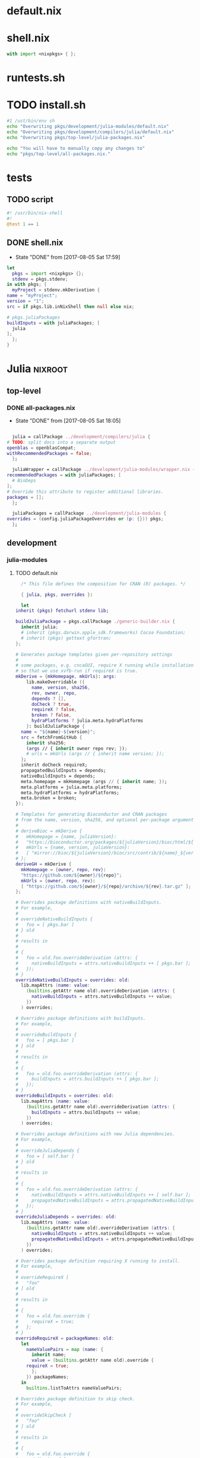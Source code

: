 * default.nix
* shell.nix
  #+BEGIN_SRC nix :tangle shell.nix
    with import <nixpkgs> { };
  #+END_SRC
* runtests.sh
* TODO install.sh
  #+BEGIN_SRC sh :tangle install.sh
    #1 /ust/bin/env sh
    echo "Overwriting pkgs/development/julia-modules/default.nix"
    echo "Overwriting pkgs/development/compilers/julia/default.nix"
    echo "Overwriting pkgs/top-level/julia-packages.nix"

    echo "You will have to manually copy any changes to"
    echo "pkgs/top-level/all-packages.nix."
  #+END_SRC
* tests
** TODO script
   #+BEGIN_SRC julia :tangle tests/script
     #! /usr/bin/nix-shell
     #!
     @test 1 == 1
   #+END_SRC
** DONE shell.nix
   - State "DONE"       from              [2017-08-05 Sat 17:59]
   #+BEGIN_SRC nix :tangle tests/shell.nix
     let
       pkgs = import <nixpkgs> {};
       stdenv = pkgs.stdenv;
     in with pkgs; {
       myProject = stdenv.mkDerivation {
	 name = "myProject";
	 version = "1";
	 src = if pkgs.lib.inNixShell then null else nix;

	 # pkgs.juliaPackages
	 buildInputs = with juliaPackages; [
	   julia
	 ];
       };
     }
   #+END_SRC
* Julia                                                             :nixroot:
** top-level
*** DONE all-packages.nix
    - State "DONE"       from              [2017-08-05 Sat 18:05]
    #+BEGIN_SRC nix :tangle pkgs/top-level/all-definitions.nix

      julia = callPackage ../development/compilers/julia {
	# TODO: split docs into a separate output
	openblas = openblasCompat;
	withRecommendedPackages = false;
      };

      juliaWrapper = callPackage ../development/julia-modules/wrapper.nix {
	recommendedPackages = with juliaPackages; [
	  # BinDeps
	];
	# Override this attribute to register additional libraries.
	packages = [];
      };

      juliaPackages = callPackage ../development/julia-modules {
	overrides = (config.juliaPackageOverrides or (p: {})) pkgs;
      };

    #+END_SRC
** development
*** julia-modules
**** TODO default.nix
     #+BEGIN_SRC nix :tangle default.nix
       /* This file defines the composition for CRAN (R) packages. */

       { julia, pkgs, overrides }:

       let
	 inherit (pkgs) fetchurl stdenv lib;

	 buildJuliaPackage = pkgs.callPackage ./generic-builder.nix {
	   inherit julia;
	   # inherit (pkgs.darwin.apple_sdk.frameworks) Cocoa Foundation;
	   # inherit (pkgs) gettext gfortran;
	 };

	 # Generates package templates given per-repository settings
	 #
	 # some packages, e.g. cncaGUI, require X running while installation,
	 # so that we use xvfb-run if requireX is true.
	 mkDerive = {mkHomepage, mkUrls}: args:
	     lib.makeOverridable ({
	       name, version, sha256,
	       rev, owner, repo,
	       depends ? [],
	       doCheck ? true,
	       requireX ? false,
	       broken ? false,
	       hydraPlatforms ? julia.meta.hydraPlatforms
	     }: buildJuliaPackage {
	   name = "${name}-${version}";
	   src = fetchFromGitHub {
	     inherit sha256;
	     (args // { inherit owner repo rev; });
	     # urls = mkUrls (args // { inherit name version; });
	   };
	   inherit doCheck requireX;
	   propagatedBuildInputs = depends;
	   nativeBuildInputs = depends;
	   meta.homepage = mkHomepage (args // { inherit name; });
	   meta.platforms = julia.meta.platforms;
	   meta.hydraPlatforms = hydraPlatforms;
	   meta.broken = broken;
	 });

	 # Templates for generating Bioconductor and CRAN packages
	 # from the name, version, sha256, and optional per-package arguments above
	 #
	 # deriveBioc = mkDerive {
	 #   mkHomepage = {name, juliaVersion}:
	 #   "https://bioconductor.org/packages/${juliaVersion}/bioc/html/${name}.html";
	 #   mkUrls = {name, version, juliaVersion}:
	 #   [ "mirror://bioc/${juliaVersion}/bioc/src/contrib/${name}_${version}.tar.gz" ];
	 # };
	 deriveGH = mkDerive {
	   mkHomepage = {owner, repo, rev}:
	   "https://github.com/${owner}/${repo}";
	   mkUrls = {owner, repo, rev}:
	   [ "https://github.com/${owner}/${repo}/archive/${rev}.tar.gz" ];
	 };

	 # Overrides package definitions with nativeBuildInputs.
	 # For example,
	 #
	 # overrideNativeBuildInputs {
	 #   foo = [ pkgs.bar ]
	 # } old
	 #
	 # results in
	 #
	 # {
	 #   foo = old.foo.overrideDerivation (attrs: {
	 #     nativeBuildInputs = attrs.nativeBuildInputs ++ [ pkgs.bar ];
	 #   });
	 # }
	 overrideNativeBuildInputs = overrides: old:
	   lib.mapAttrs (name: value:
	     (builtins.getAttr name old).overrideDerivation (attrs: {
	       nativeBuildInputs = attrs.nativeBuildInputs ++ value;
	     })
	   ) overrides;

	 # Overrides package definitions with buildInputs.
	 # For example,
	 #
	 # overrideBuildInputs {
	 #   foo = [ pkgs.bar ]
	 # } old
	 #
	 # results in
	 #
	 # {
	 #   foo = old.foo.overrideDerivation (attrs: {
	 #     buildInputs = attrs.buildInputs ++ [ pkgs.bar ];
	 #   });
	 # }
	 overrideBuildInputs = overrides: old:
	   lib.mapAttrs (name: value:
	     (builtins.getAttr name old).overrideDerivation (attrs: {
	       buildInputs = attrs.buildInputs ++ value;
	     })
	   ) overrides;

	 # Overrides package definitions with new Julia dependencies.
	 # For example,
	 #
	 # overrideJuliaDepends {
	 #   foo = [ self.bar ]
	 # } old
	 #
	 # results in
	 #
	 # {
	 #   foo = old.foo.overrideDerivation (attrs: {
	 #     nativeBuildInputs = attrs.nativeBuildInputs ++ [ self.bar ];
	 #     propagatedNativeBuildInputs = attrs.propagatedNativeBuildInputs ++ [ self.bar ];
	 #   });
	 # }
	 overrideJuliaDepends = overrides: old:
	   lib.mapAttrs (name: value:
	     (builtins.getAttr name old).overrideDerivation (attrs: {
	       nativeBuildInputs = attrs.nativeBuildInputs ++ value;
	       propagatedNativeBuildInputs = attrs.propagatedNativeBuildInputs ++ value;
	     })
	   ) overrides;

	 # Overrides package definition requiring X running to install.
	 # For example,
	 #
	 # overrideRequireX [
	 #   "foo"
	 # ] old
	 #
	 # results in
	 #
	 # {
	 #   foo = old.foo.override {
	 #     requireX = true;
	 #   };
	 # }
	 overrideRequireX = packageNames: old:
	   let
	     nameValuePairs = map (name: {
	       inherit name;
	       value = (builtins.getAttr name old).override {
		 requireX = true;
	       };
	     }) packageNames;
	   in
	     builtins.listToAttrs nameValuePairs;

	 # Overrides package definition to skip check.
	 # For example,
	 #
	 # overrideSkipCheck [
	 #   "foo"
	 # ] old
	 #
	 # results in
	 #
	 # {
	 #   foo = old.foo.override {
	 #     doCheck = false;
	 #   };
	 # }
	 overrideSkipCheck = packageNames: old:
	   let
	     nameValuePairs = map (name: {
	       inherit name;
	       value = (builtins.getAttr name old).override {
		 doCheck = false;
	       };
	     }) packageNames;
	   in
	     builtins.listToAttrs nameValuePairs;

	 # Overrides package definition to mark it broken.
	 # For example,
	 #
	 # overrideBroken [
	 #   "foo"
	 # ] old
	 #
	 # results in
	 #
	 # {
	 #   foo = old.foo.override {
	 #     broken = true;
	 #   };
	 # }
	 overrideBroken = packageNames: old:
	   let
	     nameValuePairs = map (name: {
	       inherit name;
	       value = (builtins.getAttr name old).override {
		 broken = true;
	       };
	     }) packageNames;
	   in
	     builtins.listToAttrs nameValuePairs;

	 defaultOverrides = old: new:
	   let old0 = old; in
	   let
	     old1 = old0 // (overrideRequireX packagesRequireingX old0);
	     old2 = old1 // (overrideSkipCheck packagesToSkipCheck old1);
	     old3 = old2 // (overrideJuliaDepends packagesWithJuliaDepends old2);
	     old4 = old3 // (overrideNativeBuildInputs packagesWithNativeBuildInputs old3);
	     old5 = old4 // (overrideBuildInputs packagesWithBuildInputs old4);
	     old6 = old5 // (overrideBroken brokenPackages old5);
	     old = old6;
	   in old // (otherOverrides old new);

	 # Recursive override pattern.
	 # `_self` is a collection of packages;
	 # `self` is `_self` with overridden packages;
	 # packages in `_self` may depends on overridden packages.
	 self = (defaultOverrides _self self) // overrides;
	 _self = import ./julia-packages.nix { inherit self; derive = deriveBioc; }

	 # tweaks for the individual packages and "in self" follow

	 packagesWithJuliaDepends = {
	   # FactoMineR = [ self.car ];
	   # pander = [ self.codetools ];
	 };

	 packagesWithNativeBuildInputs = {
	   # adimpro = [ pkgs.imagemagick ];
	   # gputools = [ pkgs.pcre.dev pkgs.lzma.dev pkgs.zlib.dev
	   #              pkgs.bzip2.dev pkgs.icu.dev ];
	 };

	 packagesWithBuildInputs = {
	   # sort -t '=' -k 2
	   # Cairo = [ pkgs.pkgconfig ];
	   # Rsymphony = [ pkgs.pkgconfig pkgs.doxygen pkgs.graphviz pkgs.subversion ];
	 };

	 packagesRequireingX = [
	   # "xergm"
	 ];

	 packagesToSkipCheck = [
	   # "gputools" # requires CUDA runtime
	 ];

	 # Packages which cannot be installed due to lack of dependencies or other reasons.
	 brokenPackages = [
	   # "gputools"                        # depends on non-free cudatoolkit-8.0.61
	 ];

	 otherOverrides = old: new: {

	   # Cairo = old.Cairo.overrideDerivation (attrs: {
	   #   NIX_LDFLAGS = "-lfontconfig";
	   # });

	   # curl = old.curl.overrideDerivation (attrs: {
	   #   preConfigure = "patchShebangs configure";
	   # });

	   # BayesXsrc = old.BayesXsrc.overrideDerivation (attrs: {
	   #   patches = [ ./patches/BayesXsrc.patch ];
	   # });

	   # rJava = old.rJava.overrideDerivation (attrs: {
	   #   preConfigure = ''
	   # 	export JAVA_CPPFLAGS=-I${pkgs.jdk}/include/
	   # 	export JAVA_HOME=${pkgs.jdk}
	   #   '';
	   # });

	 };
       in
	 self
     #+END_SRC
**** TODO generate-julia-packages.jl
**** DONE julia-packages.nix
     - State "DONE"       from              [2017-08-05 Sat 19:14]
     #+BEGIN_SRC nix :tangle julia-packages.nix
       { self, derive }:
       let derive2 = derive { snapshot = "2017-06-30"; };
       in with self; {
	 # A3 = derive2 { name="A3"; version="1.0.0"; sha256="017hq9pjsv1h9i7cqk5cfx27as54shlhdsdvr6jkhb8jfkpdb6cw"; depends=[pbapply xtable]; };
       }
     #+END_SRC
**** DONE generic-build.nix
     - State "DONE"       from "TODO"       [2017-08-05 Sat 18:42]
     #+BEGIN_SRC nix :tangle generic-build.nix
       # { stdenv, julia, libcxx, xvfb_run, utillinux, Cocoa, Foundation, gettext, gfortran }:
       { stdenv, julia }:

       { name, buildInputs ? [], ... } @ attrs:

       stdenv.mkDerivation ({
	 buildInputs = buildInputs ++ [julia];
	 # ++ stdenv.lib.optionals attrs.requireX [utillinux xvfb_run]
	 # ++ stdenv.lib.optionals stdenv.isDarwin [Cocoa Foundation gettext gfortran];

	 # NIX_CFLAGS_COMPILE =
	 #   stdenv.lib.optionalString stdenv.isDarwin "-I${libcxx}/include/c++/v1";

	 configurePhase = ''
	   runHook preConfigure
	   export JULIA_LOAD_PATH="$JULIA_LOAD_PATH''${JULIA_LOAD_PATH:+:}$out/src"
	   runHook postConfigure
	 '';

	 buildPhase = ''
	   runHook preBuild
	   runHook postBuild
	 '';

	 installPhase = ''
	   runHook preInstall

	   mkdir -p $out/src
	   mkdir -p $out/test

	   cp -r $src/src/* $out/src
	   cp -r $src/test/* $out/test

	   runHook postInstall
	 '';

	 postFixup = ''
	   if test -e $out/nix-support/propagated-native-build-inputs; then
	       ln -s $out/nix-support/propagated-native-build-inputs $out/nix-support/propagated-user-env-packages
	   fi
	 '';

	 doCheck = false;
	 doInstallCheck = false;

	 installCheck = ''
	   julia $out/test/runtests.jl
	 '';
       } // attrs // {
	 name = "julia-${name}";
       })
     #+END_SRC
**** DONE generic-shell.nix
     - State "DONE"       from              [2017-08-05 Sat 17:59]
     #+BEGIN_SRC nix :tangle generic-shell.nix
       with import ../../.. {};

       stdenv.mkDerivation {
	 name = "generate-julia-packages-shell";

	 buildCommand = "exit 1";

	 buildInputs = [ wget ];

	 nativeBuildInputs = [
	   (juliaWrapper.override {
	     packages = with juliaPackages; [
	     ];
	   })
	 ];
       }
     #+END_SRC
**** DONE test-evaluation.nix
     - State "DONE"       from              [2017-08-05 Sat 17:56]
     #+BEGIN_SRC nix :tangle test-evaluation.nix
       # Run
       #
       #   nix-build test-evaluation.nix --dry-run
       #
       # to test whether the Julia package set evaluates properly.

       let

	 config = {
	   allowBroken = true;
	   allowUnfree = true;
	 };

	 inherit (import ../../.. { inherit config; }) pkgs;

	 juliaWrapper = pkgs.juliaWrapper.override {
	   packages = pkgs.lib.filter pkgs.lib.isDerivation (pkgs.lib.attrValues pkgs.juliaPackages);
	 };

       in
	 juliaWrapper
     #+END_SRC
**** DONE wrapper.nix
     - State "DONE"       from              [2017-08-05 Sat 17:55]
     #+BEGIN_SRC nix :tangle wrapper.nix
       { stdenv, julia, makeWrapper, recommendedPackages, packages }:

       stdenv.mkDerivation {
	 name = julia.name + "-wrapper";

	 buildInputs = [makeWrapper julia] ++ recommendedPackages ++ packages;

	 unpackPhase = ":";

	 installPhase = ''
	   mkdir -p $out/bin
	   cd ${julia}/bin
	   for exe in *; do
	     makeWrapper ${julia}/bin/$exe $out/bin/$exe \
	       --prefix "JULIA_LOAD_PATH" ":" "$JULIA_LOAD_PATH"
	   done
	 '';

	 meta = {
	   platforms = stdenv.lib.platforms.unix;
	 };
       }
     #+END_SRC
*** compilers
**** julia
***** TODO default.nix<R>
      #+BEGIN_SRC nix :tangle pkgs/development/compilers/julia/default.nix
	{ stdenv, fetchurl, bzip2, gfortran, libX11, libXmu, libXt, libjpeg, libpng
	, libtiff, ncurses, pango, pcre, perl, readline, tcl, texLive, tk, xz, zlib
	, less, texinfo, graphviz, icu, pkgconfig, bison, imake, which, jdk, openblas
	, curl, Cocoa, Foundation, cf-private, libobjc, tzdata, fetchpatch
	, withRecommendedPackages ? true
	, enableStrictBarrier ? false
	}:

	stdenv.mkDerivation rec {
	  name = "R-3.4.1";

	  src = fetchurl {
	    url = "http://cran.r-project.org/src/base/R-3/${name}.tar.gz";
	    sha256 = "0y7wlfk3cn1dxn2mpnxwvsk31s0599crbsyah8srm5pa2mfi7c82";
	  };

	  buildInputs = [
	    bzip2 gfortran libX11 libXmu libXt libXt libjpeg libpng libtiff ncurses
	    pango pcre perl readline texLive xz zlib less texinfo graphviz icu
	    pkgconfig bison imake which jdk openblas curl
	  ] ++ stdenv.lib.optionals (!stdenv.isDarwin) [ tcl tk ]
	    ++ stdenv.lib.optionals stdenv.isDarwin [ Cocoa Foundation cf-private libobjc ];

	  patches = [ ./no-usr-local-search-paths.patch ];

	  preConfigure = ''
	    configureFlagsArray=(
	      --disable-lto
	      --with${stdenv.lib.optionalString (!withRecommendedPackages) "out"}-recommended-packages
	      --with-blas="-L${openblas}/lib -lopenblas"
	      --with-lapack="-L${openblas}/lib -lopenblas"
	      --with-readline
	      --with-tcltk --with-tcl-config="${tcl}/lib/tclConfig.sh" --with-tk-config="${tk}/lib/tkConfig.sh"
	      --with-cairo
	      --with-libpng
	      --with-jpeglib
	      --with-libtiff
	      --with-ICU
	      ${stdenv.lib.optionalString enableStrictBarrier "--enable-strict-barrier"}
	      --enable-R-shlib
	      AR=$(type -p ar)
	      AWK=$(type -p gawk)
	      CC=$(type -p gcc)
	      CXX=$(type -p g++)
	      FC="${gfortran}/bin/gfortran" F77="${gfortran}/bin/gfortran"
	      JAVA_HOME="${jdk}"
	      RANLIB=$(type -p ranlib)
	      R_SHELL="${stdenv.shell}"
	  '' + stdenv.lib.optionalString stdenv.isDarwin ''
	      --without-tcltk
	      --without-aqua
	      --disable-R-framework
	      CC="clang"
	      CXX="clang++"
	      OBJC="clang"
	  '' + ''
	    )
	    echo >>etc/Renviron.in "TCLLIBPATH=${tk}/lib"
	    echo >>etc/Renviron.in "TZDIR=${tzdata}/share/zoneinfo"
	  '';

	  installTargets = [ "install" "install-info" "install-pdf" ];

	  doCheck = true;
	  preCheck = "export TZ=CET; bin/Rscript -e 'sessionInfo()'";

	  enableParallelBuilding = true;

	  setupHook = ./setup-hook.sh;

	  meta = with stdenv.lib; {
	    homepage = "http://www.r-project.org/";
	    description = "Free software environment for statistical computing and graphics";
	    license = licenses.gpl2Plus;

	    longDescription = ''
	      GNU R is a language and environment for statistical computing and
	      graphics that provides a wide variety of statistical (linear and
	      nonlinear modelling, classical statistical tests, time-series
	      analysis, classification, clustering, ...) and graphical
	      techniques, and is highly extensible. One of R's strengths is the
	      ease with which well-designed publication-quality plots can be
	      produced, including mathematical symbols and formulae where
	      needed. R is an integrated suite of software facilities for data
	      manipulation, calculation and graphical display. It includes an
	      effective data handling and storage facility, a suite of operators
	      for calculations on arrays, in particular matrices, a large,
	      coherent, integrated collection of intermediate tools for data
	      analysis, graphical facilities for data analysis and display
	      either on-screen or on hardcopy, and a well-developed, simple and
	      effective programming language which includes conditionals, loops,
	      user-defined recursive functions and input and output facilities.
	    '';

	    platforms = platforms.all;
	    hydraPlatforms = platforms.linux;

	    maintainers = [ maintainers.peti ];
	  };
	}
      #+END_SRC
***** DONE default.nix
      - State "DONE"       from              [2017-08-05 Sat 19:01]
      #+BEGIN_SRC nix :tangle pkgs/development/compilers/julia/default.nix
	{ stdenv, fetchFromGitHub, fetchgit, fetchurl
	# build tools
	, gfortran, m4, makeWrapper, patchelf, perl, which, python2, paxctl
	# libjulia dependencies
	, libunwind, llvm, readline, utf8proc, zlib
	# standard library dependencies
	, curl, fftwSinglePrec, fftw, gmp, libgit2, mpfr, openlibm, openspecfun, pcre2
	# linear algebra
	, openblas, arpack, suitesparse
	# Darwin frameworks
	, CoreServices, ApplicationServices
	}:

	with stdenv.lib;

	rec {
	  juliaGen = {
	    version, rev, sha256,
	  } : stdenv.mkDerivation rec {
	    inherit version rev;

	    name = "julia-${version}";

	    src = fetchFromGitHub {
	      owner = "JuliaLang";
	      repo = "julia";
	      rev = "v${version}";
	      sha256 = sha256;
	    };

	    # arpackWithBlas = arpack.override { inherit openblas; };
	    arpackWithBlas = arpack.overrideAttrs (oldAttrs: rec { inherit openblas; });
	    suitesparseWithBlas = suitesparse.overrideAttrs (oldAttrs: rec {
	      inherit openblas; });

	    # dsfmtVersion = "2.2.3";
	    # dsfmt = fetchurl {
	    #   url = "http://www.math.sci.hiroshima-u.ac.jp/~m-mat/MT/SFMT/dSFMT-src-${dsfmtVersion}.tar.gz";
	    #   sha256 = "03kaqbjbi6viz0n33dk5jlf6ayxqlsq4804n7kwkndiga9s4hd42";
	    # };

	    # libuvVersion = "8d5131b6c1595920dd30644cd1435b4f344b46c8";
	    # libuv = fetchurl {
	    #   url = "https://api.github.com/repos/JuliaLang/libuv/tarball/${libuvVersion}";
	    #   sha256 = "1886r04igcs0k24sbb61wn10f8ki35c39jsnc5djv3rg4hvn9l49";
	    # };

	    # rmathVersion = "0.1";
	    # rmath-julia = fetchurl {
	    #   url = "https://api.github.com/repos/JuliaLang/Rmath-julia/tarball/v${rmathVersion}";
	    #   sha256 = "0ai5dhjc43zcvangz123ryxmlbm51s21rg13bllwyn98w67arhb4";
	    # };

	    # virtualenvVersion = "15.0.0";
	    # virtualenv = fetchurl {
	    #   url = "mirror://pypi/v/virtualenv/virtualenv-${virtualenvVersion}.tar.gz";
	    #   sha256 = "06fw4liazpx5vf3am45q2pdiwrv0id7ckv7n6zmpml29x6vkzmkh";
	    # };

	    with import ./deps;

	    prePatch = ''
	      mkdir deps/srccache
	      cp "${dsfmt}" "./deps/srccache/dsfmt-${dsfmtVersion}.tar.gz"
	      cp "${rmath-julia}" "./deps/srccache/Rmath-julia-${rmathVersion}.tar.gz"
	      cp "${libuv}" "./deps/srccache/libuv-${libuvVersion}.tar.gz"
	      cp "${virtualenv}" "./deps/srccache/virtualenv-${virtualenvVersion}.tar.gz"
	    '';

	    patches = [
	      ./patches/0001.1-use-system-utf8proc.patch
	      ./patches/0002-use-system-suitesparse.patch
	    ] ++ stdenv.lib.optional stdenv.needsPax ./patches/0004-hardened.patch;

	    postPatch = ''
	      patchShebangs . contrib
	    '';

	    buildInputs = [
	      arpackWithBlas fftw fftwSinglePrec gmp libgit2 libunwind mpfr
	      pcre2.dev openblas openlibm openspecfun readline suitesparseWithBlas utf8proc
	      zlib llvm
	    ]
	    ++ stdenv.lib.optionals stdenv.isDarwin [CoreServices ApplicationServices]
	    ;

	    nativeBuildInputs = [ curl gfortran m4 makeWrapper patchelf perl python2 which ]
	      ++ stdenv.lib.optional stdenv.needsPax paxctl;

	    makeFlags =
	      let
		arch = head (splitString "-" stdenv.system);
		march = { "x86_64" = "x86-64"; "i686" = "pentium4"; }."${arch}"
			or (throw "unsupported architecture: ${arch}");
		# Julia requires Pentium 4 (SSE2) or better
		cpuTarget = { "x86_64" = "x86-64"; "i686" = "pentium4"; }."${arch}"
			    or (throw "unsupported architecture: ${arch}");
	      in [
		"ARCH=${arch}"
		"MARCH=${march}"
		"JULIA_CPU_TARGET=${cpuTarget}"
		"PREFIX=$(out)"
		"prefix=$(out)"
		"SHELL=${stdenv.shell}"

		"USE_SYSTEM_BLAS=1"
		"USE_BLAS64=${if openblas.blas64 then "1" else "0"}"
		"LIBBLAS=-lopenblas"
		"LIBBLASNAME=libopenblas"

		"USE_SYSTEM_LAPACK=1"
		"LIBLAPACK=-lopenblas"
		"LIBLAPACKNAME=libopenblas"

		"USE_SYSTEM_SUITESPARSE=1"
		"SUITESPARSE_LIB=-lsuitesparse"
		"SUITESPARSE_INC=-I${suitesparse}/include"

		"USE_SYSTEM_ARPACK=1"
		"USE_SYSTEM_FFTW=1"
		"USE_SYSTEM_GMP=1"
		"USE_SYSTEM_LIBGIT2=1"
		"USE_SYSTEM_LIBUNWIND=1"
		# 'replutil' test failure with LLVM 3.8.0, invalid libraries with 3.7.1
		"USE_SYSTEM_LLVM=1"
		"USE_SYSTEM_MPFR=1"
		"USE_SYSTEM_OPENLIBM=1"
		"USE_SYSTEM_OPENSPECFUN=1"
		"USE_SYSTEM_PATCHELF=1"
		"USE_SYSTEM_PCRE=1"
		"PCRE_CONFIG=${pcre2.dev}/bin/pcre2-config"
		"PCRE_INCL_PATH=${pcre2.dev}/include/pcre2.h"
		"USE_SYSTEM_READLINE=1"
		"USE_SYSTEM_UTF8PROC=1"
		"USE_SYSTEM_ZLIB=1"
	      ];

	    NIX_CFLAGS_COMPILE = [ "-fPIC" ];

	    LD_LIBRARY_PATH = makeLibraryPath [
	      arpackWithBlas fftw fftwSinglePrec gmp libgit2 mpfr openblas openlibm
	      openspecfun pcre2 suitesparseWithBlas llvm
	    ];

	    dontStrip = true;
	    dontPatchELF = true;

	    enableParallelBuilding = true;

	    # doCheck = true;
	    doCheck = false;
	    checkTarget = "testall";

	    # Julia's tests require read/write access to $HOME
	    preCheck = ''
	      export HOME="$NIX_BUILD_TOP"
	    '';

	    preBuild = ''
	      sed -e '/^install:/s@[^ ]*/doc/[^ ]*@@' -i Makefile
	      sed -e '/[$](DESTDIR)[$](docdir)/d' -i Makefile
	    '';

	    postInstall = ''
	      for prog in "$out/bin/julia" "$out/bin/julia-debug"; do
		  wrapProgram "$prog" \
		      --prefix LD_LIBRARY_PATH : "$LD_LIBRARY_PATH:$out/lib/julia" \
		      --prefix PATH : "${stdenv.lib.makeBinPath [ curl ]}"
	      done
	    '';

	    setupHook = ./setup-hook.sh;

	    meta = {
	      description = "High-level performance-oriented dynamical language for technical computing";
	      homepage = "http://julialang.org/";
	      license = stdenv.lib.licenses.mit;
	      maintainers = with stdenv.lib.maintainers; [ raskin ];
	      platforms = [ "i686-linux" "x86_64-linux" "x86_64-darwin" ];
	      broken = stdenv.isi686;
	    };
	  };

	  myjulia = juliaGen {
	    version = "0.6.0";
	    rev = "903644385b91ed8d95e5e3a5716c089dd1f1b08a";
	    sha256 = "196fw7w9qxx5i7f68ya1s0427i8jfkbh2ysdv0l8q7i726wp0x9i";
	  };
	}
      #+END_SRC
***** DONE deps.nix
      - State "DONE"       from              [2017-08-05 Sat 19:02]
      #+BEGIN_SRC nix :tangle pkgs/development/compilers/julia/deps.nix
	{
	  dsfmtVersion = "2.2.3";
	    dsfmt = fetchurl {
	      url = "http://www.math.sci.hiroshima-u.ac.jp/~m-mat/MT/SFMT/dSFMT-src-${dsfmtVersion}.tar.gz";
	      sha256 = "03kaqbjbi6viz0n33dk5jlf6ayxqlsq4804n7kwkndiga9s4hd42";
	    };

	    libuvVersion = "8d5131b6c1595920dd30644cd1435b4f344b46c8";
	    libuv = fetchurl {
	      url = "https://api.github.com/repos/JuliaLang/libuv/tarball/${libuvVersion}";
	      sha256 = "1886r04igcs0k24sbb61wn10f8ki35c39jsnc5djv3rg4hvn9l49";
	    };

	    rmathVersion = "0.1";
	    rmath-julia = fetchurl {
	      url = "https://api.github.com/repos/JuliaLang/Rmath-julia/tarball/v${rmathVersion}";
	      sha256 = "0ai5dhjc43zcvangz123ryxmlbm51s21rg13bllwyn98w67arhb4";
	    };

	    virtualenvVersion = "15.0.0";
	    virtualenv = fetchurl {
	      url = "mirror://pypi/v/virtualenv/virtualenv-${virtualenvVersion}.tar.gz";
	      sha256 = "06fw4liazpx5vf3am45q2pdiwrv0id7ckv7n6zmpml29x6vkzmkh";
	    };
	}
      #+END_SRC
***** DONE setup-hook.sh
      - State "DONE"       from              [2017-08-05 Sat 17:54]
      #+BEGIN_SRC sh
	addJuliaLoadPath () {
	    addToSearchPath JULIA_LOAD_PATH $1/src
	}
	echo "added $1/julia-packages to load path"

	envHooks+=(addJuliaLoadPath)
      #+END_SRC
***** DONE patches
      - State "DONE"       from              [2017-08-05 Sat 17:53]
      #+BEGIN_SRC diff :tangle pkgs/development/compilers/julia/patches/0001-use-system-utf8proc.patch
	From 54a66b5728ec98f44a1768f064509be4fd3f2ef6 Mon Sep 17 00:00:00 2001
	From: Thomas Tuegel <ttuegel@gmail.com>
	Date: Sat, 10 Oct 2015 13:09:48 -0500
	Subject: [PATCH 1/3] use system utf8proc

	---
	 src/flisp/Makefile | 6 +++---
	 1 file changed, 3 insertions(+), 3 deletions(-)

	diff --git a/src/flisp/Makefile b/src/flisp/Makefile
	index bec8624..5437b5c 100644
	--- a/src/flisp/Makefile
	+++ b/src/flisp/Makefile
	@@ -24,9 +24,9 @@ DOBJS = $(SRCS:%.c=$(BUILDDIR)/%.dbg.obj)
	 LLTDIR = ../support
	 LLT_release = $(BUILDDIR)/$(LLTDIR)/libsupport.a
	 LLT_debug = $(BUILDDIR)/$(LLTDIR)/libsupport-debug.a
	-LIBFILES_release = $(LLT_release) $(LIBUV) $(LIBUTF8PROC)
	-LIBFILES_debug = $(LLT_debug) $(LIBUV) $(LIBUTF8PROC)
	-LIBS =
	+LIBFILES_release = $(LLT_release) $(LIBUV)
	+LIBFILES_debug = $(LLT_debug) $(LIBUV)
	+LIBS = $(LIBUTF8PROC)
	 ifneq ($(OS),WINNT)
	 LIBS += -lpthread
	 endif
	--
	2.5.2
      #+END_SRC
      #+BEGIN_SRC diff :tangle pkgs/development/compilers/julia/patches/0001.1-use-system-utf8proc.path
	From 54a66b5728ec98f44a1768f064509be4fd3f2ef6 Mon Sep 17 00:00:00 2001
	From: Thomas Tuegel <ttuegel@gmail.com>
	Date: Sat, 10 Oct 2015 13:09:48 -0500
	Subject: [PATCH 1/3] use system utf8proc

	---
	 src/flisp/Makefile | 6 +++---
	 1 file changed, 3 insertions(+), 3 deletions(-)

	diff --git a/src/flisp/Makefile b/src/flisp/Makefile
	index bec8624..5437b5c 100644
	--- a/src/flisp/Makefile
	+++ b/src/flisp/Makefile
	@@ -24,9 +24,9 @@ DOBJS = $(SRCS:%.c=$(BUILDDIR)/%.dbg.obj)
	 LLTDIR := ../support
	 LLT_release := $(BUILDDIR)/$(LLTDIR)/libsupport.a
	 LLT_debug := $(BUILDDIR)/$(LLTDIR)/libsupport-debug.a
	-LIBFILES_release := $(LLT_release) $(LIBUV) $(LIBUTF8PROC)
	-LIBFILES_debug := $(LLT_debug) $(LIBUV) $(LIBUTF8PROC)
	-LIBS :=
	+LIBFILES_release := $(LLT_release) $(LIBUV)
	+LIBFILES_debug := $(LLT_debug) $(LIBUV)
	+LIBS := $(LIBUTF8PROC)
	 ifneq ($(OS),WINNT)
	 LIBS += -lpthread
	 endif
	--
	2.5.2

      #+END_SRC
      #+BEGIN_SRC diff :tangle pkgs/development/compilers/julia/patches/0002-use-system-suitesparse.patch
	From e2b0ed6664fe4adfd0f9ce8fa14732d47b30ab5c Mon Sep 17 00:00:00 2001
	From: Thomas Tuegel <ttuegel@gmail.com>
	Date: Sat, 10 Oct 2015 16:18:53 -0500
	Subject: [PATCH 2/3] use system suitesparse

	---
	 base/sparse/cholmod.jl | 2 +-
	 1 file changed, 1 insertion(+), 1 deletion(-)

	diff --git a/base/sparse/cholmod.jl b/base/sparse/cholmod.jl
	index ec7e980..f834cc1 100644
	--- a/base/sparse/cholmod.jl
	+++ b/base/sparse/cholmod.jl
	@@ -151,7 +151,7 @@ function __init__()

		 # Register gc tracked allocator if CHOLMOD is new enough
		 if current_version >= v"3.0.0"
	-            cnfg = cglobal((:SuiteSparse_config, :libsuitesparseconfig), Ptr{Void})
	+            cnfg = cglobal((:SuiteSparse_config, :libsuitesparse), Ptr{Void})
		     unsafe_store!(cnfg, cglobal(:jl_malloc, Ptr{Void}), 1)
		     unsafe_store!(cnfg, cglobal(:jl_calloc, Ptr{Void}), 2)
		     unsafe_store!(cnfg, cglobal(:jl_realloc, Ptr{Void}), 3)
	--
	2.5.2

      #+END_SRC
      #+BEGIN_SRC diff :tangle pkgs/development/compilers/julia/patches/0003-no-ldconfig.patch
	From 8802fe583eda93a928739cb3bc3517e19d1a6fa1 Mon Sep 17 00:00:00 2001
	From: Thomas Tuegel <ttuegel@gmail.com>
	Date: Sun, 11 Oct 2015 07:19:42 -0500
	Subject: [PATCH 3/3] no ldconfig

	---
	 src/ccall.cpp | 6 +-----
	 1 file changed, 1 insertion(+), 5 deletions(-)

	diff --git a/src/ccall.cpp b/src/ccall.cpp
	index 22015ff..2821192 100644
	--- a/src/ccall.cpp
	+++ b/src/ccall.cpp
	@@ -13,11 +13,7 @@ extern "C" DLLEXPORT void jl_read_sonames(void)
	 {
	     char *line=NULL;
	     size_t sz=0;
	-#if defined(__linux__)
	-    FILE *ldc = popen("/sbin/ldconfig -p", "r");
	-#else
	-    FILE *ldc = popen("/sbin/ldconfig -r", "r");
	-#endif
	+    FILE *ldc = popen("true", "r");
	     if (ldc == NULL) return; // ignore errors in running ldconfig (other than whatever might have been printed to stderr)

	     while (!feof(ldc)) {
	--
	2.5.2
      #+END_SRC
      #+BEGIN_SRC diff :tangle pkgs/development/compilers/julia/patches/0004-hardened-0.4.7.patch
	From 0bdbe60325a22202f8e250a9578407648a0d29b9 Mon Sep 17 00:00:00 2001
	From: Will Dietz <w@wdtz.org>
	Date: Wed, 1 Feb 2017 06:09:49 -0600
	Subject: [PATCH] Set pax flags on julia binaries to disable memory protection.

	---
	 Makefile | 2 ++
	 1 file changed, 2 insertions(+)

	diff --git a/Makefile b/Makefile
	index 8d45a1baa..91ea33b21 100644
	--- a/Makefile
	+++ b/Makefile
	@@ -61,6 +61,8 @@ julia-src-release julia-src-debug : julia-src-% : julia-deps

	 julia-ui-release julia-ui-debug : julia-ui-% : julia-src-%
		@$(MAKE) $(QUIET_MAKE) -C ui julia-$*
	+	@echo "setting PaX flags on $(JULIA_EXECUTABLE_$*)"
	+	@paxctl -czexm $(JULIA_EXECUTABLE_$*)

	 julia-inference : julia-base julia-ui-$(JULIA_BUILD_MODE) $(build_prefix)/.examples
		@$(MAKE) $(QUIET_MAKE) $(build_private_libdir)/inference.ji JULIA_BUILD_MODE=$(JULIA_BUILD_MODE)
	--
	2.11.0

      #+END_SRC
      #+BEGIN_SRC diff :tangle pkgs/development/compilers/julia/patches/0004-hardened.patch
	From eddb251a00ace6e63e32e7dcb9e1ec632cac14e0 Mon Sep 17 00:00:00 2001
	From: Will Dietz <w@wdtz.org>
	Date: Wed, 1 Feb 2017 06:09:49 -0600
	Subject: [PATCH] Set pax flags on julia binaries to disable memory protection.

	---
	 Makefile | 2 ++
	 1 file changed, 2 insertions(+)

	diff --git a/Makefile b/Makefile
	index 0e28cc87b..aab8cfa8d 100644
	--- a/Makefile
	+++ b/Makefile
	@@ -91,6 +91,8 @@ julia-src-release julia-src-debug : julia-src-% : julia-deps julia_flisp.boot.in

	 julia-ui-release julia-ui-debug : julia-ui-% : julia-src-%
		@$(MAKE) $(QUIET_MAKE) -C $(BUILDROOT)/ui julia-$*
	+	@echo "setting PaX flags on $(JULIA_EXECUTABLE_$*)"
	+	@paxctl -czexm $(JULIA_EXECUTABLE_$*)

	 julia-inference : julia-base julia-ui-$(JULIA_BUILD_MODE) $(build_prefix)/.examples
		@$(MAKE) $(QUIET_MAKE) -C $(BUILDROOT) $(build_private_libdir)/inference.ji JULIA_BUILD_MODE=$(JULIA_BUILD_MODE)
	--
	2.11.0

      #+END_SRC
